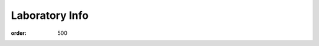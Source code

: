 Laboratory Info
###############
:order: 500

.. raw:: html

  <a href="https://xkcd.com/242/">
    <img src="https://imgs.xkcd.com/comics/the_difference.png" title="How could you choose avoiding a little pain over understanding a magic lightning machine?" />
  </a>
